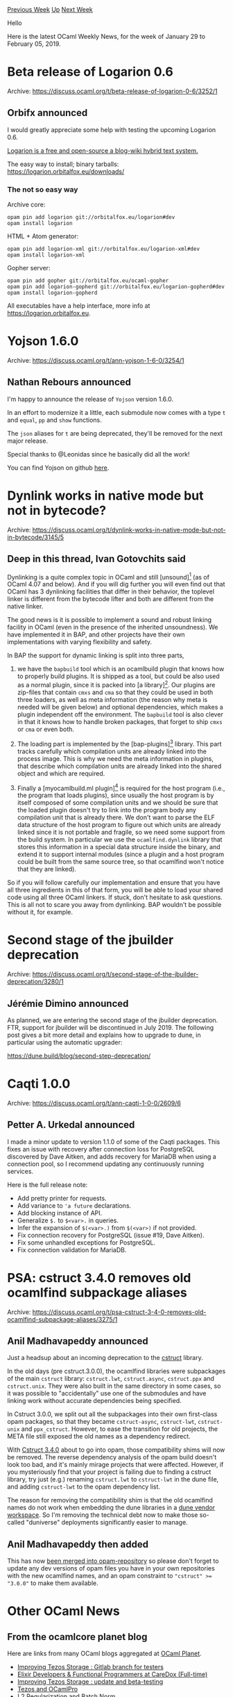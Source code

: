 #+OPTIONS: ^:nil
#+OPTIONS: html-postamble:nil
#+OPTIONS: num:nil
#+OPTIONS: toc:nil
#+OPTIONS: author:nil
#+HTML_HEAD: <style type="text/css">#table-of-contents h2 { display: none } .title { display: none } .authorname { text-align: right }</style>
#+HTML_HEAD: <style type="text/css">.outline-2 {border-top: 1px solid black;}</style>
#+TITLE: OCaml Weekly News
[[http://alan.petitepomme.net/cwn/2019.01.29.html][Previous Week]] [[http://alan.petitepomme.net/cwn/index.html][Up]] [[http://alan.petitepomme.net/cwn/2019.02.12.html][Next Week]]

Hello

Here is the latest OCaml Weekly News, for the week of January 29 to February 05, 2019.

#+TOC: headlines 1


* Beta release of Logarion 0.6
:PROPERTIES:
:CUSTOM_ID: 1
:END:
Archive: https://discuss.ocaml.org/t/beta-release-of-logarion-0-6/3252/1

** Orbifx announced


I would greatly appreciate some help with testing the upcoming Logarion 0.6.

_Logarion is a [[https://joinup.ec.europa.eu/software/page/eupl][free and open-source]] a blog-wiki hybrid text system._

The easy way to install; binary tarballs: https://logarion.orbitalfox.eu/downloads/

*** The not so easy way

Archive core:

#+begin_src shell
opam pin add logarion git://orbitalfox.eu/logarion#dev
opam install logarion
#+end_src

HTML + Atom generator:

#+begin_src shell
opam pin add logarion-xml git://orbitalfox.eu/logarion-xml#dev
opam install logarion-xml
#+end_src

Gopher server:

#+begin_src shell
opam pin add gopher git://orbitalfox.eu/ocaml-gopher
opam pin add logarion-gopherd git://orbitalfox.eu/logarion-gopherd#dev
opam install logarion-gopherd
#+end_src

All executables have a help interface, more info at <https://logarion.orbitalfox.eu>.
      



* Yojson 1.6.0
:PROPERTIES:
:CUSTOM_ID: 2
:END:
Archive: https://discuss.ocaml.org/t/ann-yojson-1-6-0/3254/1

** Nathan Rebours announced


I'm happy to announce the release of ~Yojson~ version 1.6.0.

In an effort to modernize it a little, each submodule now comes with a type ~t~ and ~equal~, ~pp~ and ~show~ functions.

The ~json~ aliases for ~t~ are being deprecated, they'll be removed for the next major release.

Special thanks to @Leonidas since he basically did all the work!

You can find Yojson on github [[https://github.com/ocaml-community/yojson/tree/master][here]].
      



* Dynlink works in native mode but not in bytecode?
:PROPERTIES:
:CUSTOM_ID: 3
:END:
Archive: https://discuss.ocaml.org/t/dynlink-works-in-native-mode-but-not-in-bytecode/3145/5

** Deep in this thread, Ivan Gotovchits said


Dynlinking is a quite complex topic in OCaml and still [unsound][1] (as of OCaml 4.07 and below). And if you will dig further you will even find out that OCaml has 3 dynlinking facilities that differ in their behavior, the toplevel linker is different from the bytecode lifter and both are different from the native linker.

The good news is it is possible to implement a sound and robust linking facility in OCaml (even in the presence of the inherited unsoundness). We have implemented it in BAP, and other projects have their own implementations with varying flexibility and safety.

In BAP the support for dynamic linking is split into three parts,

1) we have the ~bapbuild~ tool which is an ocamlbuild plugin that knows how to properly build plugins. It is shipped as a tool, but could be also used as a normal plugin, since it is packed into [a library][2]. Our plugins are zip-files that contain ~cmxs~ and ~cma~ so that they could be used in both three loaders, as well as meta information (the reason why meta is needed will be given below) and optional dependencies, which makes a plugin independent off the environment. The ~bapbuild~ tool is also clever in that it knows how to handle broken packages, that forget to ship ~cmxs~ or ~cma~ or even both.

2) The loading part is implemented by the [bap-plugins][3] library. This part tracks carefully which compilation units are already linked into the process image. This is why we need the meta information in plugins, that describe which compilation units are already linked into the shared object and which are required.

3) Finally a [myocamlbuild.ml plugin][4] is required for the host program (i.e., the program that loads plugins), since usually the host program is by itself composed of some compilation units and we should be sure that the loaded plugin doesn't try to link into the program body any compilation unit that is already there. We don't want to parse the ELF data structure of the host program to figure out which units are already linked since it is not portable and fragile, so we need some support from the build system. In particular we use the ~ocamlfind.dynlink~ library that stores this information in a special data structure inside the binary, and extend it to support internal modules (since a plugin and a host program could be built from the same source tree, so that ocamlfind won't notice that they are linked).

So if you will follow carefully our implementation and ensure that you have all three ingredients in this of that form, you will be able to load your shared code using all three OCaml linkers. If stuck, don't hesitate to ask questions. This is all not to scare you away from dynlinking. BAP wouldn't be possible without it, for example.

[1]: https://github.com/BinaryAnalysisPlatform/bap/blob/master/lib/bap_plugins/bap_plugins.ml \\
[2]: https://github.com/BinaryAnalysisPlatform/bap/blob/master/lib/bap_build/bap_build.ml \\
[3]: https://github.com/BinaryAnalysisPlatform/bap/blob/master/lib/bap_plugins/bap_plugins.ml \\
[4]: https://github.com/BinaryAnalysisPlatform/bap/blob/master/myocamlbuild.ml.in
      



* Second stage of the jbuilder deprecation
:PROPERTIES:
:CUSTOM_ID: 4
:END:
Archive: https://discuss.ocaml.org/t/second-stage-of-the-jbuilder-deprecation/3280/1

** Jérémie Dimino announced


As planned, we are entering the second stage of the jbuilder deprecation. FTR, support for jbuilder will be discontinued in July 2019. The following post gives a bit more detail and explains how to upgrade to dune, in particular using the automatic upgrader:

https://dune.build/blog/second-step-deprecation/
      



* Caqti 1.0.0
:PROPERTIES:
:CUSTOM_ID: 5
:END:
Archive: https://discuss.ocaml.org/t/ann-caqti-1-0-0/2609/6

** Petter A. Urkedal announced


I made a minor update to version 1.1.0 of some of the Caqti packages.  This fixes an issue with recovery after connection loss for PostgreSQL discovered by Dave Aitken, and adds recovery for MariaDB when using a connection pool, so I recommend updating any continuously running services.

Here is the full release note:

- Add pretty printer for requests.
- Add variance to ~'a future~ declarations.
- Add blocking instance of API.
- Generalize ~$.~ to ~$<var>.~ in queries.
- Infer the expansion of ~$(<var>.)~ from ~$(<var>)~ if not provided.
- Fix connection recovery for PostgreSQL (issue #19, Dave Aitken).
- Fix some unhandled exceptions for PostgreSQL.
- Fix connection validation for MariaDB.
      



* PSA: cstruct 3.4.0 removes old ocamlfind subpackage aliases
:PROPERTIES:
:CUSTOM_ID: 6
:END:
Archive: https://discuss.ocaml.org/t/psa-cstruct-3-4-0-removes-old-ocamlfind-subpackage-aliases/3275/1

** Anil Madhavapeddy announced


Just a headsup about an incoming deprecation to the [[https://github.com/mirage/ocaml-cstruct][cstruct]] library.

In the old days (pre cstruct.3.0.0), the ocamlfind libraries were subpackages of the main ~cstruct~ library: ~cstruct.lwt~, ~cstruct.async~, ~cstruct.ppx~ and ~cstruct.unix~.  They were also built in the same directory in some cases, so it was possible to "accidentally" use one of the submodules and have linking work without accurate dependencies being specified.

In Cstruct 3.0.0, we split out all the subpackages into their own first-class opam packages, so that they became ~cstruct-async~, ~cstruct-lwt~, ~cstruct-unix~ and ~ppx_cstruct~.  However, to ease the transition for old projects, the META file still exposed the old names as a dependency redirect.

With [[https://github.com/ocaml/opam-repository/pull/13372][Cstruct 3.4.0]] about to go into opam, those compatibility shims will now be removed.  The reverse dependency analysis of the opam build doesn't look too bad, and it's mainly mirage projects that were affected.  However, if you mysteriously find that your project is failing due to finding a cstruct library, try just (e.g.) renaming ~cstruct.lwt~ to ~cstruct-lwt~ in the dune file, and adding ~cstruct-lwt~ to the opam dependency list.

The reason for removing the compatibility shim is that the old ocamlfind names do not work when embedding the dune libraries in a [[http://www.dra27.uk/blog/platform/2018/08/15/dune-vendoring.html][dune vendor workspace]].  So I'm removing the technical debt now to make those so-called "duniverse" deployments significantly easier to manage.
      

** Anil Madhavapeddy then added


This has now [[https://github.com/ocaml/opam-repository/pull/13372][been merged into opam-repository]] so please don't forget to update any dev versions of opam files you have in your own repositories with the new ocamlfind names, and an opam constraint to ~"cstruct" >= "3.0.0"~ to make them available.
      



* Other OCaml News
:PROPERTIES:
:CUSTOM_ID: 7
:END:
** From the ocamlcore planet blog


Here are links from many OCaml blogs aggregated at [[http://ocaml.org/community/planet/][OCaml Planet]].

- [[http://www.ocamlpro.com/2019/02/04/improving-tezos-storage-gitlab-branch-for-testers/][Improving Tezos Storage : Gitlab branch for testers]]
- [[https://functionaljobs.com/jobs/9141-elixir-developers--functional-programmers-at-caredox][Elixir Developers & Functional Programmers at CareDox (Full-time)]]
- [[http://www.ocamlpro.com/2019/01/30/improving-tezos-storage-update-and-beta-testing/][Improving Tezos Storage : update and beta-testing]]
- [[http://www.ocamlpro.com/2019/01/29/tezos-and-ocamlpro/][Tezos and OCamlPro]]
- [[https://blog.janestreet.com/l2-regularization-and-batch-norm/][L2 Regularization and Batch Norm]]
- [[https://opam.ocaml.org/blog/opam-2-0-3/][opam 2.0.3 release]]
      



* Old CWN
:PROPERTIES:
:UNNUMBERED: t
:END:

If you happen to miss a CWN, you can [[mailto:alan.schmitt@polytechnique.org][send me a message]] and I'll mail it to you, or go take a look at [[http://alan.petitepomme.net/cwn/][the archive]] or the [[http://alan.petitepomme.net/cwn/cwn.rss][RSS feed of the archives]].

If you also wish to receive it every week by mail, you may subscribe [[http://lists.idyll.org/listinfo/caml-news-weekly/][online]].

#+BEGIN_authorname
[[http://alan.petitepomme.net/][Alan Schmitt]]
#+END_authorname
